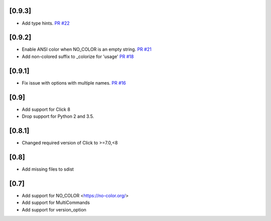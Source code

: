 [0.9.3]
-------------------------------
- Add type hints. `PR #22 <https://github.com/click-contrib/click-help-colors/pull/22>`_

[0.9.2]
-------------------------------
- Enable ANSI color when NO_COLOR is an empty string. `PR #21 <https://github.com/click-contrib/click-help-colors/pull/21>`_
- Add non-colored suffix to _colorize for 'usage' `PR #18 <https://github.com/click-contrib/click-help-colors/pull/18>`_

[0.9.1]
-------------------------------
- Fix issue with options with multiple names. `PR #16 <https://github.com/click-contrib/click-help-colors/pull/16>`_

[0.9]
-------------------------------
- Add support for Click 8
- Drop support for Python 2 and 3.5.

[0.8.1]
-------------------------------
- Changed required version of Click to >=7.0,<8

[0.8]
-------------------------------
- Add missing files to sdist

[0.7]
-------------------------------
- Add support for NO_COLOR <https://no-color.org/>
- Add support for MultiCommands
- Add support for version_option
